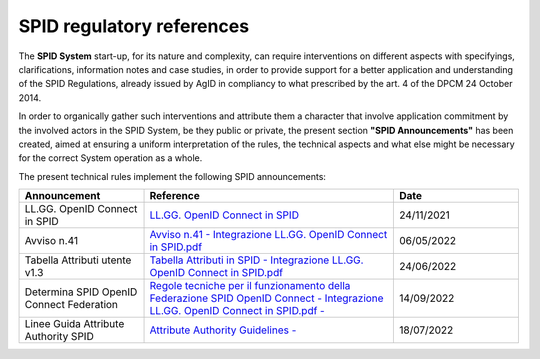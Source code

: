 SPID regulatory references
++++++++++++++++++++++++++

The **SPID System** start-up, for its nature and complexity, can require interventions on different aspects
with specifyings, clarifications, information notes and case studies, in order to provide support for a better
application and understanding of the SPID Regulations, already issued by AgID in compliancy to what prescribed
by the art. 4 of the DPCM 24 October 2014.

In order to organically gather such interventions and attribute them a character that involve application commitment by the involved actors in the SPID System, be they public or private, the present section **"SPID Announcements"** has been created, aimed at ensuring a uniform interpretation of the rules, the technical
aspects and what else might be necessary for the correct System operation as a whole. 

The present technical rules implement the following SPID announcements:
    
.. list-table::
    :widths: 20 40 20
    :header-rows: 1

    * - Announcement
      - Reference
      - Date

    * - LL.GG. OpenID Connect in SPID
      - `LL.GG. OpenID Connect in SPID <https://www.agid.gov.it/sites/default/files/repository_files/linee_guida_openid_connect_in_spid.pdf>`_
      - 24/11/2021

    * - Avviso n.41
      - `Avviso n.41 - Integrazione LL.GG. OpenID Connect in SPID.pdf <https://www.agid.gov.it/sites/default/files/repository_files/spid-avviso-n41-integrazione_ll.gg_._openid_connect_in_spid.pdf>`_
      - 06/05/2022 

    * - Tabella Attributi utente v1.3
      - `Tabella Attributi in SPID - Integrazione LL.GG. OpenID Connect in SPID.pdf <https://www.agid.gov.it/sites/default/files/repository_files/tabella_attributi_v.1.3.pdf>`_
      - 24/06/2022 

    * - Determina SPID OpenID Connect Federation
      - `Regole tecniche per il funzionamento della Federazione SPID OpenID Connect - Integrazione LL.GG. OpenID Connect in SPID.pdf  - <https://www.agid.gov.it/sites/default/files/repository_files/regolamento-spid_openid_connect_federation_1.0.pdf>`_
      - 14/09/2022 

    * - Linee Guida Attribute Authority SPID
      - `Attribute Authority Guidelines - <https://www.agid.gov.it/sites/default/files/repository_files/llgg_attribute_authorities_0.pdf>`_ 
      - 18/07/2022
